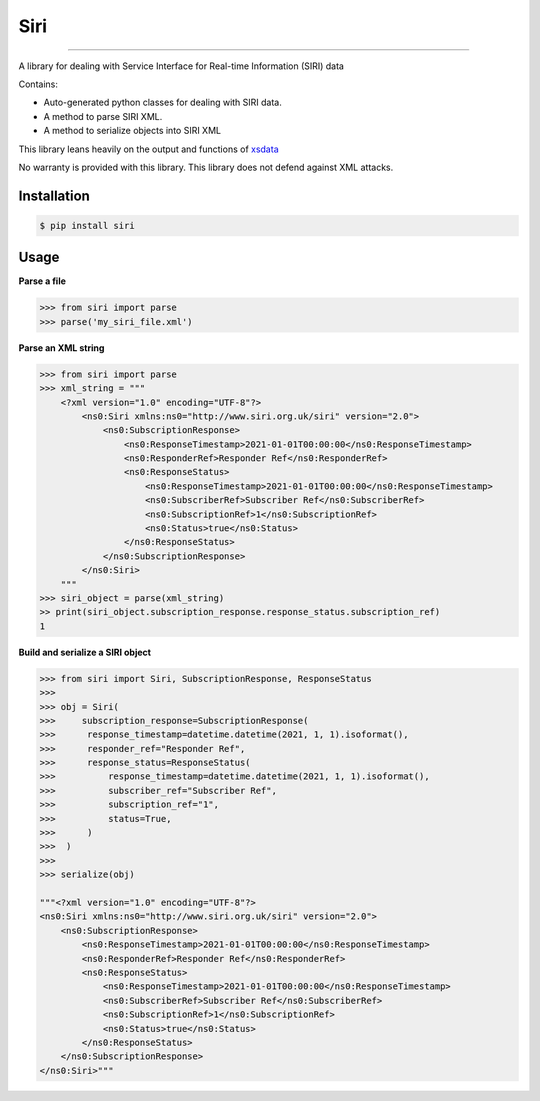 Siri
====

.. image:: https://img.shields.io/pypi/v/siri.svg
    :target: https://pypi.python.org/pypi/siri
    :alt: Latest PyPI version

---------------------

A library for dealing with Service Interface for Real-time Information (SIRI) data


Contains:

* Auto-generated python classes for dealing with SIRI data.
* A method to parse SIRI XML.
* A method to serialize objects into SIRI XML

This library leans heavily on the output and functions of `xsdata <https://github.com/tefra/xsdata>`_

No warranty is provided with this library. This library does not defend against XML attacks.

Installation
------------

.. code:: console

    $ pip install siri


Usage
-----

**Parse a file**

.. code:: python

    >>> from siri import parse
    >>> parse('my_siri_file.xml')

**Parse an XML string**

.. code:: python

    >>> from siri import parse
    >>> xml_string = """
        <?xml version="1.0" encoding="UTF-8"?>
            <ns0:Siri xmlns:ns0="http://www.siri.org.uk/siri" version="2.0">
                <ns0:SubscriptionResponse>
                    <ns0:ResponseTimestamp>2021-01-01T00:00:00</ns0:ResponseTimestamp>
                    <ns0:ResponderRef>Responder Ref</ns0:ResponderRef>
                    <ns0:ResponseStatus>
                        <ns0:ResponseTimestamp>2021-01-01T00:00:00</ns0:ResponseTimestamp>
                        <ns0:SubscriberRef>Subscriber Ref</ns0:SubscriberRef>
                        <ns0:SubscriptionRef>1</ns0:SubscriptionRef>
                        <ns0:Status>true</ns0:Status>
                    </ns0:ResponseStatus>
                </ns0:SubscriptionResponse>
            </ns0:Siri>
        """
    >>> siri_object = parse(xml_string)
    >> print(siri_object.subscription_response.response_status.subscription_ref)
    1




**Build and serialize a SIRI object**

.. code:: python

    >>> from siri import Siri, SubscriptionResponse, ResponseStatus
    >>>
    >>> obj = Siri(
    >>>     subscription_response=SubscriptionResponse(
    >>>      response_timestamp=datetime.datetime(2021, 1, 1).isoformat(),
    >>>      responder_ref="Responder Ref",
    >>>      response_status=ResponseStatus(
    >>>          response_timestamp=datetime.datetime(2021, 1, 1).isoformat(),
    >>>          subscriber_ref="Subscriber Ref",
    >>>          subscription_ref="1",
    >>>          status=True,
    >>>      )
    >>>  )
    >>>
    >>> serialize(obj)

    """<?xml version="1.0" encoding="UTF-8"?>
    <ns0:Siri xmlns:ns0="http://www.siri.org.uk/siri" version="2.0">
        <ns0:SubscriptionResponse>
            <ns0:ResponseTimestamp>2021-01-01T00:00:00</ns0:ResponseTimestamp>
            <ns0:ResponderRef>Responder Ref</ns0:ResponderRef>
            <ns0:ResponseStatus>
                <ns0:ResponseTimestamp>2021-01-01T00:00:00</ns0:ResponseTimestamp>
                <ns0:SubscriberRef>Subscriber Ref</ns0:SubscriberRef>
                <ns0:SubscriptionRef>1</ns0:SubscriptionRef>
                <ns0:Status>true</ns0:Status>
            </ns0:ResponseStatus>
        </ns0:SubscriptionResponse>
    </ns0:Siri>"""
